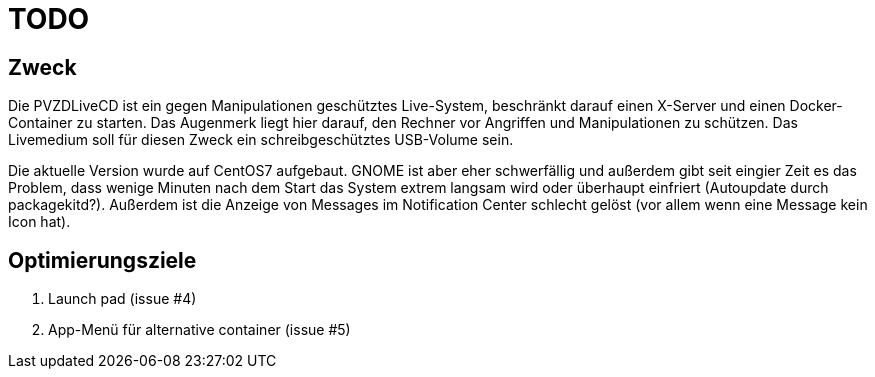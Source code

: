 # TODO

## Zweck
Die PVZDLiveCD ist ein gegen Manipulationen geschütztes Live-System, beschränkt darauf einen X-Server
und einen Docker-Container zu starten. Das Augenmerk liegt hier darauf, den Rechner vor Angriffen und
Manipulationen zu schützen. Das Livemedium soll für diesen Zweck ein schreibgeschütztes USB-Volume sein.

Die aktuelle Version wurde auf CentOS7 aufgebaut. GNOME ist aber eher schwerfällig und außerdem gibt
seit eingier Zeit es das Problem, dass wenige Minuten nach dem Start das System extrem langsam wird
oder überhaupt einfriert (Autoupdate durch packagekitd?). Außerdem ist die Anzeige von Messages im
Notification Center schlecht gelöst (vor allem wenn eine Message kein Icon hat).

## Optimierungsziele

. Launch pad (issue #4)
. App-Menü für alternative container (issue #5)
